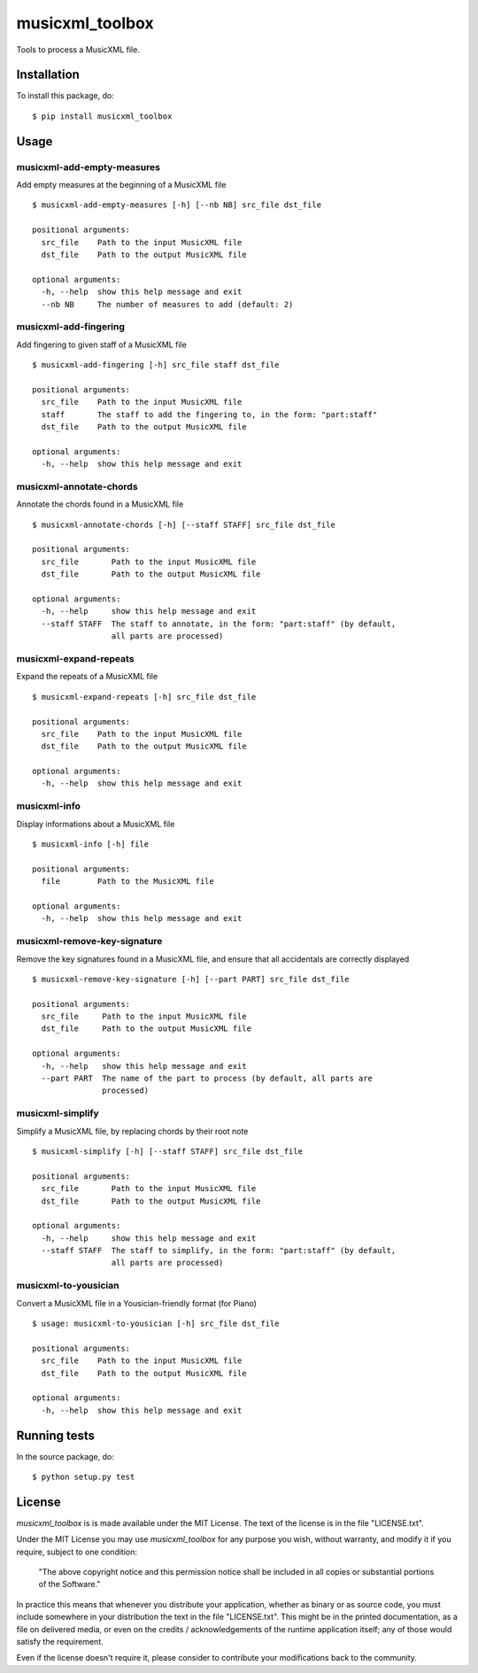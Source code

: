 ==================
 musicxml_toolbox
==================

.. image:: https://travis-ci.org/Kanma/musicxml_toolbox.svg?branch=v0.1.0
    :target: https://travis-ci.org/Kanma/musicxml_toolbox


Tools to process a MusicXML file.



Installation
============

To install this package, do::

    $ pip install musicxml_toolbox



Usage
=====

musicxml-add-empty-measures
---------------------------

Add empty measures at the beginning of a MusicXML file

::

    $ musicxml-add-empty-measures [-h] [--nb NB] src_file dst_file

    positional arguments:
      src_file    Path to the input MusicXML file
      dst_file    Path to the output MusicXML file

    optional arguments:
      -h, --help  show this help message and exit
      --nb NB     The number of measures to add (default: 2)


musicxml-add-fingering
----------------------

Add fingering to given staff of a MusicXML file

::

    $ musicxml-add-fingering [-h] src_file staff dst_file

    positional arguments:
      src_file    Path to the input MusicXML file
      staff       The staff to add the fingering to, in the form: "part:staff"
      dst_file    Path to the output MusicXML file

    optional arguments:
      -h, --help  show this help message and exit


musicxml-annotate-chords
------------------------

Annotate the chords found in a MusicXML file

::

    $ musicxml-annotate-chords [-h] [--staff STAFF] src_file dst_file

    positional arguments:
      src_file       Path to the input MusicXML file
      dst_file       Path to the output MusicXML file

    optional arguments:
      -h, --help     show this help message and exit
      --staff STAFF  The staff to annotate, in the form: "part:staff" (by default,
                     all parts are processed)


musicxml-expand-repeats
-----------------------

Expand the repeats of a MusicXML file

::

    $ musicxml-expand-repeats [-h] src_file dst_file

    positional arguments:
      src_file    Path to the input MusicXML file
      dst_file    Path to the output MusicXML file

    optional arguments:
      -h, --help  show this help message and exit


musicxml-info
-------------

Display informations about a MusicXML file

::

    $ musicxml-info [-h] file

    positional arguments:
      file        Path to the MusicXML file

    optional arguments:
      -h, --help  show this help message and exit


musicxml-remove-key-signature
-----------------------------

Remove the key signatures found in a MusicXML file, and ensure that all
accidentals are correctly displayed

::

    $ musicxml-remove-key-signature [-h] [--part PART] src_file dst_file

    positional arguments:
      src_file     Path to the input MusicXML file
      dst_file     Path to the output MusicXML file

    optional arguments:
      -h, --help   show this help message and exit
      --part PART  The name of the part to process (by default, all parts are
                   processed)


musicxml-simplify
-----------------

Simplify a MusicXML file, by replacing chords by their root note

::

    $ musicxml-simplify [-h] [--staff STAFF] src_file dst_file

    positional arguments:
      src_file       Path to the input MusicXML file
      dst_file       Path to the output MusicXML file

    optional arguments:
      -h, --help     show this help message and exit
      --staff STAFF  The staff to simplify, in the form: "part:staff" (by default,
                     all parts are processed)


musicxml-to-yousician
---------------------

Convert a MusicXML file in a Yousician-friendly format (for Piano)

::

    $ usage: musicxml-to-yousician [-h] src_file dst_file

    positional arguments:
      src_file    Path to the input MusicXML file
      dst_file    Path to the output MusicXML file

    optional arguments:
      -h, --help  show this help message and exit



Running tests
=============

In the source package, do::

    $ python setup.py test



License
=======

*musicxml_toolbox* is is made available under the MIT License. The text of the license
is in the file "LICENSE.txt".

Under the MIT License you may use *musicxml_toolbox* for any purpose you wish, without
warranty, and modify it if you require, subject to one condition:

    "The above copyright notice and this permission notice shall be included in
    all copies or substantial portions of the Software."

In practice this means that whenever you distribute your application, whether as binary
or as source code, you must include somewhere in your distribution the text in the file
"LICENSE.txt". This might be in the printed documentation, as a file on delivered media,
or even on the credits / acknowledgements of the runtime application itself; any of
those would satisfy the requirement.

Even if the license doesn't require it, please consider to contribute your modifications
back to the community.
